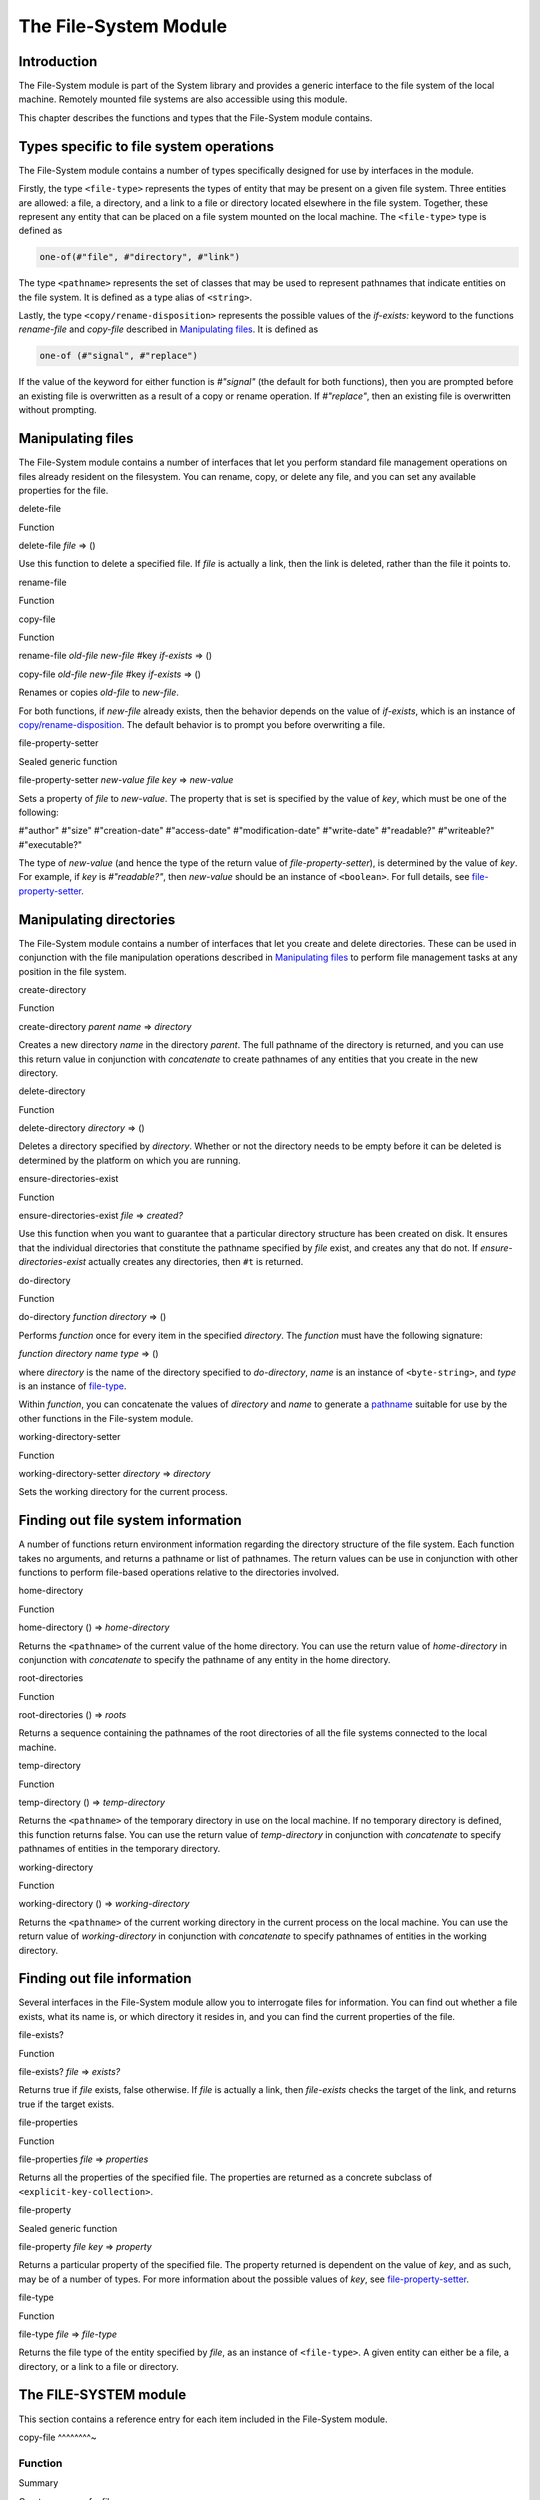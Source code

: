 **********************
The File-System Module
**********************

Introduction
------------

The File-System module is part of the System library and provides a
generic interface to the file system of the local machine. Remotely
mounted file systems are also accessible using this module.

This chapter describes the functions and types that the File-System
module contains.

Types specific to file system operations
----------------------------------------

The File-System module contains a number of types specifically designed
for use by interfaces in the module.

Firstly, the type ``<file-type>`` represents the types of entity that may
be present on a given file system. Three entities are allowed: a file, a
directory, and a link to a file or directory located elsewhere in the
file system. Together, these represent any entity that can be placed on
a file system mounted on the local machine. The ``<file-type>`` type is
defined as

.. code-block:: dylan

    one-of(#"file", #"directory", #"link")

The type ``<pathname>`` represents the set of classes that may be used to
represent pathnames that indicate entities on the file system. It is
defined as a type alias of ``<string>``.

Lastly, the type ``<copy/rename-disposition>`` represents the possible
values of the *if-exists:* keyword to the functions *rename-file* and
*copy-file* described in `Manipulating files`_. It is defined as

.. code-block:: dylan

    one-of (#"signal", #"replace")

If the value of the keyword for either function is *#"signal"* (the
default for both functions), then you are prompted before an existing
file is overwritten as a result of a copy or rename operation. If
*#"replace"*, then an existing file is overwritten without prompting.

Manipulating files
------------------

The File-System module contains a number of interfaces that let you
perform standard file management operations on files already resident on
the filesystem. You can rename, copy, or delete any file, and you can
set any available properties for the file.

delete-file

Function

delete-file *file* => ()

Use this function to delete a specified file. If *file* is actually a
link, then the link is deleted, rather than the file it points to.

rename-file

Function

copy-file

Function

rename-file *old-file* *new-file* #key *if-exists* => ()

copy-file *old-file* *new-file* #key *if-exists* => ()

Renames or copies *old-file* to *new-file*.

For both functions, if *new-file* already exists, then the behavior
depends on the value of *if-exists*, which is an instance of
`<copy/rename-disposition>`_. The default
behavior is to prompt you before overwriting a file.

file-property-setter

Sealed generic function

file-property-setter *new-value* *file* *key* => *new-value*

Sets a property of *file* to *new-value*. The property that is set is
specified by the value of *key*, which must be one of the following:

#"author" #"size" #"creation-date" #"access-date" #"modification-date"
#"write-date" #"readable?" #"writeable?" #"executable?"

The type of *new-value* (and hence the type of the return value of
*file-property-setter*), is determined by the value of *key*. For
example, if *key* is *#"readable?"*, then *new-value* should be an
instance of ``<boolean>``. For full details, see
`file-property-setter`_.

Manipulating directories
------------------------

The File-System module contains a number of interfaces that let you
create and delete directories. These can be used in conjunction with the
file manipulation operations described in `Manipulating files`_ to
perform file management tasks at any position in the file system.

create-directory

Function

create-directory *parent* *name* => *directory*

Creates a new directory *name* in the directory *parent*. The full
pathname of the directory is returned, and you can use this return value
in conjunction with *concatenate* to create pathnames of any entities
that you create in the new directory.

delete-directory

Function

delete-directory *directory* => ()

Deletes a directory specified by *directory*. Whether or not the
directory needs to be empty before it can be deleted is determined by
the platform on which you are running.

ensure-directories-exist

Function

ensure-directories-exist *file* => *created?*

Use this function when you want to guarantee that a particular directory
structure has been created on disk. It ensures that the individual
directories that constitute the pathname specified by *file* exist, and
creates any that do not. If *ensure-directories-exist* actually creates
any directories, then ``#t`` is returned.

do-directory

Function

do-directory *function* *directory* => ()

Performs *function* once for every item in the specified *directory*.
The *function* must have the following signature:

*function* *directory* *name* *type* => ()

where *directory* is the name of the directory specified to
*do-directory*, *name* is an instance of ``<byte-string>``, and *type*
is an instance of `<file-type>`_.

Within *function*, you can concatenate the values of *directory* and
*name* to generate a `<pathname>`_ suitable
for use by the other functions in the File-system module.

working-directory-setter

Function

working-directory-setter *directory* => *directory*

Sets the working directory for the current process.

Finding out file system information
-----------------------------------

A number of functions return environment information regarding the
directory structure of the file system. Each function takes no
arguments, and returns a pathname or list of pathnames. The return
values can be use in conjunction with other functions to perform
file-based operations relative to the directories involved.

home-directory

Function

home-directory () => *home-directory*

Returns the ``<pathname>`` of the current value of the home directory. You
can use the return value of *home-directory* in conjunction with
*concatenate* to specify the pathname of any entity in the home
directory.

root-directories

Function

root-directories () => *roots*

Returns a sequence containing the pathnames of the root directories of
all the file systems connected to the local machine.

temp-directory

Function

temp-directory () => *temp-directory*

Returns the ``<pathname>`` of the temporary directory in use on the local
machine. If no temporary directory is defined, this function returns
false. You can use the return value of *temp-directory* in conjunction
with *concatenate* to specify pathnames of entities in the temporary
directory.

working-directory

Function

working-directory () => *working-directory*

Returns the ``<pathname>`` of the current working directory in the current
process on the local machine. You can use the return value of
*working-directory* in conjunction with *concatenate* to specify
pathnames of entities in the working directory.

Finding out file information
----------------------------

Several interfaces in the File-System module allow you to interrogate
files for information. You can find out whether a file exists, what its
name is, or which directory it resides in, and you can find the current
properties of the file.

file-exists?

Function

file-exists? *file* => *exists?*

Returns true if *file* exists, false otherwise. If *file* is actually a
link, then *file-exists* checks the target of the link, and returns true
if the target exists.

file-properties

Function

file-properties *file* => *properties*

Returns all the properties of the specified file. The properties are
returned as a concrete subclass of ``<explicit-key-collection>``.

file-property

Sealed generic function

file-property *file* *key* => *property*

Returns a particular property of the specified file. The property
returned is dependent on the value of *key*, and as such, may be of a
number of types. For more information about the possible values of *key*,
see `file-property-setter`_.

file-type

Function

file-type *file* => *file-type*

Returns the file type of the entity specified by *file*, as an instance
of ``<file-type>``. A given entity can either be a file, a directory, or
a link to a file or directory.

The FILE-SYSTEM module
----------------------

This section contains a reference entry for each item included in the
File-System module.

copy-file
^^^^^^^^~

Function
^^^^^^^^

Summary

Creates a copy of a file.

Signature

copy-file *old-file* *new-file* #key *if-exists* => ()

Arguments

-  *old-file* An instance of `<pathname>`_.
-  *new-file* An instance of `<pathname>`_.
-  *if-exists* An instance of `<copy/rename-disposition>`_. Default
   value: *#"signal"*.

Values

-  None

Description

Copies *old-file* to *new-file*. If *new-file* already exists, the
action of this function is controlled by the value of *if-exists*. The
default is to prompt you before overwriting an existing file.

See also

`<copy/rename-disposition>`_

`rename-file`_

<copy/rename-disposition>
^^^^^^^^^^^^^^^^^^^^^^^^~

Type
^^^^

Summary

The type that represents possible actions when overwriting existing
files.

Equivalent

one-of(#"signal", #"replace")

Supertypes

None.

Init-keywords

-  None.

Description

This type represents the acceptable values for the *if-exists:* argument
to the `copy-file`_ and `rename-file`_ functions. Only two values are
acceptable:

-  If *#"signal"* is used, then you are warned before a file is
   overwritten during a copy or move operation.
-  If *#"replace"* is used, then you are not warned before a file is
   overwritten during a copy or move operation.

Operations

`copy-file`_
`rename-file`_

See also

`copy-file`_
`rename-file`_

create-directory
^^^^^^^^^^^^^^^^

Function
^^^^^^^^

Summary

Creates a new directory in the specified parent directory.

Signature

create-directory *parent* *name* => *directory*

Arguments

-  *parent* An instance of `<pathname>`_.
-  *name* An instance of ``<string>``.

Values

-  *directory* An instance of `<pathname>`_.

Description

Creates *directory* in the specified *parent* directory. The return
value of this function can be used with *concatenate* to create
pathnames of entities in the new directory.

See also

`delete-directory`_

delete-directory
^^^^^^^^^^^^^^^^

Function
^^^^^^^^

Summary

Deletes the specified directory.

Signature

delete-directory *directory* => ()

Arguments

-  *directory* An instance of `<pathname>`_.

Values

-  None.

Description

Deletes the specified directory. Whether or not the directory must be
empty before it can be deleted is platform dependent.

See also

`create-directory`_

`delete-file`_

delete-file
^^^^^^^^^^~

Function
^^^^^^^^

Summary

Deletes the specified file system entity.

Signature

delete-file *file* => ()

Arguments

-  *file* An instance of `<pathname>`_.

Values

-  None.

Description

Deletes the file system entity specified by *file*. If *file* refers to
a link, the link is removed, but the actual file that the link points to
is not removed.

do-directory
^^^^^^^^^^^^

Function
^^^^^^^^

Summary

Executes the supplied function once for each entity in the specified
directory.

Signature

do-directory *function* *directory* => ()

Arguments

-  *function* An instance of ``<function>``.
-  *directory* An instance of `<pathname>`_.

Values

-  None.

Description

Executes *function* once for each entity in *directory*.

The signature of *function* is

*function* *directory* *name* *type* => ()

where *directory* is an instance of `
<pathname>`_, *name* is an instance of
``<byte-string>``, and *type* is an instance of `
<file-type>`_.

Within *function*, the values of *directory* and *name* can be
concatenated to generate a `<pathname>`_
suitable for use by the other functions in the module.

The following calls are equivalent

do-directory(my-function, "C:\\USERS\\JOHN\\FOO.TEXT")

do-directory(my-function, "C:\\USERS\\JOHN\\")

as they both operate on the contents of *C:\\USERS\\JOHN*. The call

do-directory(my-function, "C:\\USERS\\JOHN")

is not equivalent as it will operate on the contents of *C:\\USERS*.

ensure-directories-exist
^^^^^^^^^^^^^^^^^^^^^^^^

Function
^^^^^^^^

Summary

Ensures that all the directories in the pathname leading to a file
exist, creating any that do not, as needed.

Signature

ensure-directories-exist *file* => *created?*

Arguments

-  *file* An instance of `<pathname>`_.

Values

-  *created?* An instance of ``<boolean>``.

Description

Ensures that all the directories in the pathname leading to a file
exist, creating any that do not, as needed. The return value indicates
whether or not any directory was created.

The following calls are equivalent

.. code-block:: dylan

    ensure-directories-exist("C:\\USERS\\JOHN\\FOO.TEXT")
    ensure-directories-exist("C:\\USERS\\JOHN\\")

as they will both create the directories *USERS* and *JOHN* if needed.
The call

.. code-block:: dylan

    ensure-directories-exist("C:\\USERS\\JOHN")

is not equivalent as it will only create *USERS* if needed.

Example

.. code-block:: dylan

    ensure-directories-exist("C:\\USERS\\JOHN\\FOO.TEXT")

See also

`create-directory`_

file-exists?
^^^^^^^^^^^^

Function
^^^^^^^^

Summary

Returns ``#t`` if the specified file exists.

Signature

file-exists? *file* => *exists?*

Arguments

-  *file* An instance of `<pathname>`_.

Values

-  *exists?* An instance of ``<boolean>``.

Description

Returns ``#t`` if *file* exists. If it refers to a link, the target of the
link is checked.

file-properties
^^^^^^^^^^^^^^~

Function
^^^^^^^^

Summary

Returns all the properties of a file system entity.

Signature

file-properties *file* => *properties*

Arguments

-  *file* An instance of `<pathname>`_.

Values

-  *properties* An instance of a concrete subclass of
   ``<explicit-key-collection>``.

Description

Returns all the properties of *file*. The keys to the properties
collection are the same as those use by `
file-property`_, above.

Example

.. code-block:: dylan

    file-properties() [#"size"]

See also

`file-property`_

`file-property-setter`_

file-property
^^^^^^^^^^^^~

Sealed generic function
^^^^^^^^^^^^^^^^^^^^^^^

Summary

Returns the specified property of a file system entity.

Signature

file-property *file* #key *key* => *property*

Arguments

-  *file* An instance of `<pathname>`_.
-  *key* One of *#"author"*, *#"size"*, *#"creation-date"*,
   *#"access-date"*, *#"modification-date"*, *#"write-date"*,
   *#"readable?"*, *#"writeable?"*, *#"executable?"*.

Values

-  *property* The value of the property specified by *key*. The type of
   the value returned depends on the value of *key*: see the
   description for details.

Description

Returns the property of *file* specified by *key*. The value returned
depends on the value of *key*, as shown in Table `Return value
types of file-property`_.

Return value types of *file-property*
                                     
+------------------------+-------------------------------+
| Value of *key*         | Type of return value          |
+========================+===============================+
| *#"author"*            | *false-or(<string>)*          |
+------------------------+-------------------------------+
| *#"size"*              | ``<integer>``                 |
+------------------------+-------------------------------+
| *#"creation-date"*     | `<date> <date.htm#54319>`_    |
+------------------------+-------------------------------+
| *#"access-date"*       | `<date> <date.htm#54319>`_    |
+------------------------+-------------------------------+
| *#"modification-date"* | `<date> <date.htm#54319>`_    |
+------------------------+-------------------------------+
| *#"write-date"*        | `<date> <date.htm#54319>`_    |
+------------------------+-------------------------------+
| *#"readable?"*         | ``<boolean>``                 |
+------------------------+-------------------------------+
| *#"writeable?"*        | ``<boolean>``                 |
+------------------------+-------------------------------+
| *#"executable?"*       | ``<boolean>``                 |
+------------------------+-------------------------------+

Not all platforms implement all of the above keys. Some platforms may
support additional keys. The *#"author"* key is supported on all
platforms but may return ``#f`` if it is not meaningful on a given
platform. The *#"modification-date"* and *#"write-date"* keys are
identical. Use of an unsupported key signals an error.

All keys listed above are implemented by Win32, though note that
*#"author"* always returns ``#f``.

See also

`file-property-setter`_

`file-properties`_

file-property-setter
^^^^^^^^^^^^^^^^^^^^

Sealed generic function
^^^^^^^^^^^^^^^^^^^^^^^

Summary

Sets the specified property of a file system entity to a given value.

Signature

file-property-setter *new-value* *file* *key* => *new-value*

Arguments

-  *new-value* The type of this depends on the value of *key*. See the
   description for details.
-  *file* An instance of `<pathname>`_.
-  *key* One of *#"author"*, *#"size"*, *#"creation-date"*,
   *#"access-date"*, *#"modification-date"*, *#"write-date"*,
   *#"readable?"*, *#"writeable?"*, *#"executable?"*.

Values

-  *new-value* The type of this depends on the value of *key*. See the
   description for details.

Description

Sets the property of *file* specified by *key* to *new-value*. The type
of *new-value* depends on the property specified by key, as shown in
Table `New value types of
file-property-setter`_ below.

New value types of *file-property-setter*
                                            
+------------------------+-------------------------------+
| Value of *key*         | Type of *new-value*           |
+========================+===============================+
| *#"author"*            | *false-or(<string>)*          |
+------------------------+-------------------------------+
| *#"size"*              | ``<integer>``                 |
+------------------------+-------------------------------+
| *#"creation-date"*     | `<date> <date.htm#54319>`_    |
+------------------------+-------------------------------+
| *#"access-date"*       | `<date> <date.htm#54319>`_    |
+------------------------+-------------------------------+
| *#"modification-date"* | `<date> <date.htm#54319>`_    |
+------------------------+-------------------------------+
| *#"write-date"*        | `<date> <date.htm#54319>`_    |
+------------------------+-------------------------------+
| *#"readable?"*         | ``<boolean>``                 |
+------------------------+-------------------------------+
| *#"writeable?"*        | ``<boolean>``                 |
+------------------------+-------------------------------+
| *#"executable?"*       | ``<boolean>``                 |
+------------------------+-------------------------------+

Note that *file-property-setter* returns the value that was set, and so
return values have the same types as specified values, depending on the
value of *key*.

Not all platforms implement all of the above keys. Some platforms may
support additional keys. The *#"modification-date"* and *#"write-date"*
keys are identical. Use of an unsupported key signals an error.

The only property that can be set on Win32 is *#"writeable?"*.

See also

`file-property`_

`file-properties`_

<file-system-error>
^^^^^^^^^^^^^^^^^^~

Error
^^^^^

Summary

Error type signaled when any other functions in the File-System module
signal an error.

Superclasses

``<error>`` and ``<simple-condition>``

Init-keywords

Description

Signalled when one of the file system functions triggers an error, such
as a permissions error when trying to delete or rename a file.

Operations

None.

file-type
^^^^^^^^~

Function
^^^^^^^^

Summary

Returns the type of the specified file system entity.

Signature

file-type *file* => *file-type*

Arguments

-  *file* An instance of `<pathname>`_.

Values

-  *file-type* An instance of `
   <file-type>`_.

Description

Returns the type of *file*, the specified file system entity. A file
system entity can either be a file, a directory, or a link to another
file or directory.

<file-type>
^^^^^^^^^^~

Type
^^^^

Summary

The type representing all possible types of a file system entity.

Equivalent

one-of(#"file", #"directory", #"link")

Supertypes

None.

Init-keywords

-  None.

Description

The type representing all possible types of a file system entity. An
entity on the file system can either be a file, a directory or folder,
or a link to another file or directory. The precise terminology used to
refer to these different types of entity depends on the operating system
you are working in.

Operations

`do-directory`_

home-directory
^^^^^^^^^^^^^^

Function
^^^^^^^^

Summary

Returns the current value of the home directory.

Signature

home-directory () => *home-directory*

Arguments

-  None.

Values

-  *home-directory* An instance of `
   <pathname>`_.

Description

Returns the current value of the home directory. The return value of
this function can be used with concatenate to create pathnames of
entities in the home directory.

<pathname>
^^^^^^^^^^

Type
^^^^

Summary

The type representing a file system entity.

Equivalent

<string>

Supertypes

None.

Init-keywords

-  None.

Description

A type that identifies a file system entity.

Operations

`copy-file`_ `create-directory`_ `delete-directory`_
`delete-file`_ `do-directory`_ `ensure-directories-exist`_
`file-exists?`_ `file-properties`_ `file-property`_
`file-property-setter`_ `file-type`_ `home-directory`_
`rename-file`_

rename-file
^^^^^^^^^^~

Function
^^^^^^^^

Summary

Renames a specified file.

Signature

rename-file *old-file* *new-file* #key *if-exists* => ()

Arguments

-  *old-file* An instance of `<pathname>`_.
-  *new-file* An instance of `<pathname>`_.
-  *if-exists* An instance of
   `<copy/rename-disposition>`_. Default
   value: *#"signal"*.

Values

-  None

Description

Renames *old-file* to *new-file*. If *new-file* already exists, the
action of this function is controlled by the value of *if-exists*. The
default is to prompt you before overwriting an existing file.

This operation may fail if the source and destination are not on the
same file system.

See also

`copy-file`_

`<copy/rename-disposition>`_

root-directories
^^^^^^^^^^^^^^^^

Function
^^^^^^^^

Summary

Returns a sequence containing the pathnames of the root directories of
the file systems on the local machine.

Signature

root-directories () => *roots*

Arguments

-  None.

Values

-  *roots* An instances of ``<sequence>``.

Description

Returns a sequence containing the pathnames of the root directories of
the file systems on the local machine.

temp-directory
^^^^^^^^^^^^^^

Function
^^^^^^^^

Summary

Returns the pathname of the temporary directory in use.

Signature

temp-directory () => *temp-directory*

Arguments

-  None.

Values

-  *temp-directory* An instance of `
   <pathname>`_, or false.

Description

Returns the pathname of the temporary directory in use. The return value
of this function can be used with *concatenate* to create pathnames of
entities in the temporary directory. If no temporary directory is
defined, *temp-directory* returns ``#f``. On Windows the temporary
directory is specified by the *TMP* environment variable.

working-directory
^^^^^^^^^^^^^^^^~

Function
^^^^^^^^

Summary

Returns the working directory for the current process.

Signature

working-directory () => *working-directory*

Arguments

None.

Values

*working-directory*

An instance of `<pathname>`_.

Description

Returns the ``<pathname>`` of the current working directory in the current
process on the local machine. You can use the return value of
*working-directory* in conjunction with *concatenate* to specify
pathnames of entities in the working directory.

See also

`working-directory-setter`_

working-directory-setter
^^^^^^^^^^^^^^^^^^^^^^^^

Function
^^^^^^^^

Summary

Sets the working directory for the current process.

Signature

working-directory-setter *directory* => *directory*

Arguments

-  *directory* An instance of `<pathname>`_.

Values

-  *directory* An instance of `<pathname>`_.

Description

Sets the working directory for the current process.

Note that the following calls are equivalent

.. code-block:: dylan

    working-directory() := "C:\\USERS\\JOHN\\FOO.TEXT";
    working-directory() := "C:\\USERS\\JOHN\\";

as they will both set the working directory to *C:\\USERS\\JOHN*. The
call

.. code-block:: dylan

    working-directory() := "C:\\USERS\\JOHN";

is not equivalent as it sets the working directory to *C:\\USERS*.

Example

.. code-block:: dylan

    working-directory() := "C:\\USERS\\JOHN\\";

See also

`working-directory`_


